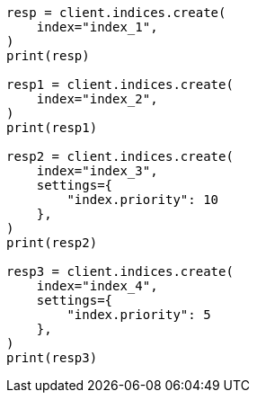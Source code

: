 // This file is autogenerated, DO NOT EDIT
// index-modules/allocation/prioritization.asciidoc:17

[source, python]
----
resp = client.indices.create(
    index="index_1",
)
print(resp)

resp1 = client.indices.create(
    index="index_2",
)
print(resp1)

resp2 = client.indices.create(
    index="index_3",
    settings={
        "index.priority": 10
    },
)
print(resp2)

resp3 = client.indices.create(
    index="index_4",
    settings={
        "index.priority": 5
    },
)
print(resp3)
----
